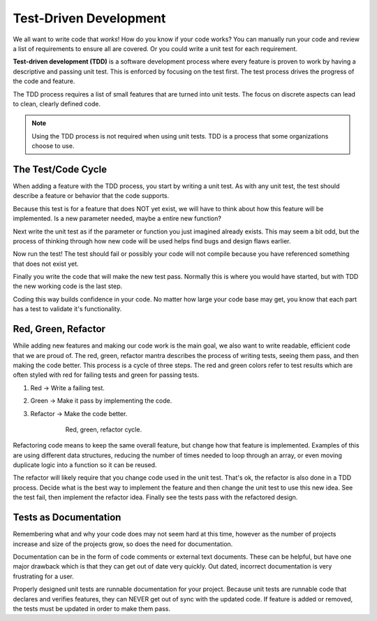 Test-Driven Development
=======================
We all want to write code that *works*! How do you know if your code works? You can
manually run your code and review a list of requirements to ensure all are covered.
Or you could write a unit test for each requirement.

.. index:: ! TDD

.. index::
   single: TDD; test-driven development

.. index::
   single: unit testing; TDD

**Test-driven development (TDD)** is a software development process where every feature is
proven to work by having a descriptive and passing unit test. This is enforced by focusing
on the test first. The test process drives the progress of the code and feature.

The TDD process requires a list of small features that are turned into unit tests.
The focus on discrete aspects can lead to clean, clearly defined code.

.. note::

   Using the TDD process is not required when using unit tests. TDD is a process that some
   organizations choose to use.


The Test/Code Cycle
-------------------
When adding a feature with the TDD process, you start by writing a unit test. As with any
unit test, the test should describe a feature or behavior that the code supports.

Because this test is for a feature that does NOT yet exist, we will have to think about
how this feature will be implemented. Is a new parameter needed, maybe a entire new function?

Next write the unit test as if the parameter or function you just imagined already exists.
This may seem a bit odd, but the process of thinking through how new code will be used
helps find bugs and design flaws earlier.

Now run the test! The test should fail or possibly your code will not compile because you
have referenced something that does not exist yet.

Finally you write the code that will make the new test pass. Normally this is where you
would have started, but with TDD the new working code is the last step.

Coding this way builds confidence in your code. No matter how large your code base may
get, you know that each part has a test to validate it's functionality.


Red, Green, Refactor
--------------------

.. index:: ! red green refactor

.. index::
   single: TDD; red green refactor

.. index::
   single: unit testing; red green refactor

While adding new features and making our code work is the main goal, we also want to write
readable, efficient code that we are proud of. The red, green, refactor mantra
describes the process of writing tests, seeing them pass, and then making the code better.
This process is a cycle of three steps. The red and green colors refer to test results which
are often styled with red for failing tests and green for passing tests.

1. Red -> Write a failing test.
2. Green -> Make it pass by implementing the code.
3. Refactor -> Make the code better.


    .. figure:: figures/red-green-refactor-cycle.png
       :alt: Graphic showing the cycle of phases from red the writing test, green making the test pass, and grey of refactoring code to be better which points back to red.

       Red, green, refactor cycle.

Refactoring code means to keep the same overall feature, but change how that feature
is implemented. Examples of this are using different data structures, reducing the
number of times needed to loop through an array, or even moving duplicate logic into
a function so it can be reused.

The refactor will likely require that you change code used in the unit test. That's ok,
the refactor is also done in a TDD process. Decide what is the best way to implement the
feature and then change the unit test to use this new idea. See the test fail, then
implement the refactor idea. Finally see the tests pass with the refactored design.

.. todo:: create our own version of this figure (I copied this from lynda site)


Tests as Documentation
----------------------
Remembering what and why your code does may not seem hard at this time, however as the
number of projects increase and size of the projects grow, so does the need for documentation.

Documentation can be in the form of code comments or external text documents. These can
be helpful, but have one major drawback which is that they can get out of date very
quickly. Out dated, incorrect documentation is very frustrating for a user.

Properly designed unit tests are runnable documentation for your project. Because unit
tests are runnable code that declares and verifies features, they can NEVER get out of
sync with the updated code. If feature is added or removed, the tests must be updated
in order to make them pass.
